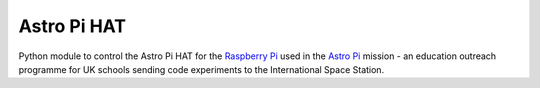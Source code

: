 =========
Astro Pi HAT
=========

Python module to control the Astro Pi HAT for the `Raspberry Pi`_ used in the `Astro Pi`_ mission - an education outreach programme for UK schools sending code experiments to the International Space Station.


.. _Raspberry Pi: http://www.raspberrypi.org/
.. _Astro Pi: http://www.astro-pi.org/



